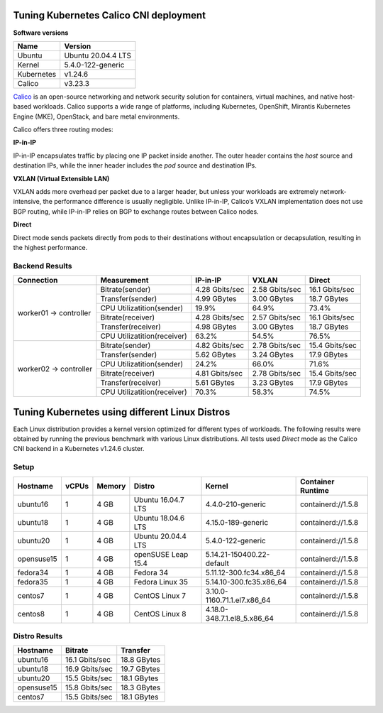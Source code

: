 .. Copyright 2022
   Licensed under the Apache License, Version 2.0 (the "License");
   you may not use this file except in compliance with the License.
   You may obtain a copy of the License at
        http://www.apache.org/licenses/LICENSE-2.0
   Unless required by applicable law or agreed to in writing, software
   distributed under the License is distributed on an "AS IS" BASIS,
   WITHOUT WARRANTIES OR CONDITIONS OF ANY KIND, either express or implied.
   See the License for the specific language governing permissions and
   limitations under the License.

***************************************
Tuning Kubernetes Calico CNI deployment
***************************************

**Software versions**

+--------------+--------------------+
| Name         | Version            |
+==============+====================+
| Ubuntu       | Ubuntu 20.04.4 LTS |
+--------------+--------------------+
| Kernel       | 5.4.0-122-generic  |
+--------------+--------------------+
| Kubernetes   | v1.24.6            |
+--------------+--------------------+
| Calico       | v3.23.3            |
+--------------+--------------------+

`Calico <https://projectcalico.docs.tigera.io/>`_ is an open-source networking
and network security solution for containers, virtual machines, and native
host-based workloads. Calico supports a wide range of platforms, including
Kubernetes, OpenShift, Mirantis Kubernetes Engine (MKE), OpenStack, and bare
metal environments.

Calico offers three routing modes:

**IP-in-IP**

IP-in-IP encapsulates traffic by placing one IP packet inside another. The outer
header contains the *host* source and destination IPs, while the inner header
includes the *pod* source and destination IPs.

**VXLAN (Virtual Extensible LAN)**

VXLAN adds more overhead per packet due to a larger header, but unless your
workloads are extremely network-intensive, the performance difference is usually
negligible. Unlike IP-in-IP, Calico’s VXLAN implementation does not use BGP
routing, while IP-in-IP relies on BGP to exchange routes between Calico nodes.

**Direct**

Direct mode sends packets directly from pods to their destinations without
encapsulation or decapsulation, resulting in the highest performance.

Backend Results
###############

+------------------------+-----------------------------+----------------+----------------+----------------+
| Connection             | Measurement                 | IP-in-IP       | VXLAN          | Direct         |
+========================+=============================+================+================+================+
| worker01 -> controller | Bitrate(sender)             | 4.28 Gbits/sec | 2.58 Gbits/sec | 16.1 Gbits/sec |
|                        +-----------------------------+----------------+----------------+----------------+
|                        | Transfer(sender)            | 4.99 GBytes    | 3.00 GBytes    | 18.7 GBytes    |
|                        +-----------------------------+----------------+----------------+----------------+
|                        | CPU Utilizatition(sender)   | 19.9%          | 64.9%          | 73.4%          |
|                        +-----------------------------+----------------+----------------+----------------+
|                        | Bitrate(receiver)           | 4.28 Gbits/sec | 2.57 Gbits/sec | 16.1 Gbits/sec |
|                        +-----------------------------+----------------+----------------+----------------+
|                        | Transfer(receiver)          | 4.98 GBytes    | 3.00 GBytes    | 18.7 GBytes    |
|                        +-----------------------------+----------------+----------------+----------------+
|                        | CPU Utilizatition(receiver) | 63.2%          | 54.5%          | 76.5%          |
+------------------------+-----------------------------+----------------+----------------+----------------+
| worker02 -> controller | Bitrate(sender)             | 4.82 Gbits/sec | 2.78 Gbits/sec | 15.4 Gbits/sec |
|                        +-----------------------------+----------------+----------------+----------------+
|                        | Transfer(sender)            | 5.62 GBytes    | 3.24 GBytes    | 17.9 GBytes    |
|                        +-----------------------------+----------------+----------------+----------------+
|                        | CPU Utilizatition(sender)   | 24.2%          | 66.0%          | 71.6%          |
|                        +-----------------------------+----------------+----------------+----------------+
|                        | Bitrate(receiver)           | 4.81 Gbits/sec | 2.78 Gbits/sec | 15.4 Gbits/sec |
|                        +-----------------------------+----------------+----------------+----------------+
|                        | Transfer(receiver)          | 5.61 GBytes    | 3.23 GBytes    | 17.9 GBytes    |
|                        +-----------------------------+----------------+----------------+----------------+
|                        | CPU Utilizatition(receiver) | 70.3%          | 58.3%          | 74.5%          |
+------------------------+-----------------------------+----------------+----------------+----------------+

***********************************************
Tuning Kubernetes using different Linux Distros
***********************************************

Each Linux distribution provides a kernel version optimized for different types
of workloads. The following results were obtained by running the previous
benchmark with various Linux distributions. All tests used *Direct* mode as the
Calico CNI backend in a Kubernetes v1.24.6 cluster.

Setup
#####

+------------------+-------+--------+--------------------+-----------------------------+--------------------+
| Hostname         | vCPUs | Memory | Distro             | Kernel                      | Container Runtime  |
+==================+=======+========+====================+=============================+====================+
| ubuntu16         | 1     | 4 GB   | Ubuntu 16.04.7 LTS | 4.4.0-210-generic           | containerd://1.5.8 |
+------------------+-------+--------+--------------------+-----------------------------+--------------------+
| ubuntu18         | 1     | 4 GB   | Ubuntu 18.04.6 LTS | 4.15.0-189-generic          | containerd://1.5.8 |
+------------------+-------+--------+--------------------+-----------------------------+--------------------+
| ubuntu20         | 1     | 4 GB   | Ubuntu 20.04.4 LTS | 5.4.0-122-generic           | containerd://1.5.8 |
+------------------+-------+--------+--------------------+-----------------------------+--------------------+
| opensuse15       | 1     | 4 GB   | openSUSE Leap 15.4 | 5.14.21-150400.22-default   | containerd://1.5.8 |
+------------------+-------+--------+--------------------+-----------------------------+--------------------+
| fedora34         | 1     | 4 GB   | Fedora 34          | 5.11.12-300.fc34.x86_64     | containerd://1.5.8 |
+------------------+-------+--------+--------------------+-----------------------------+--------------------+
| fedora35         | 1     | 4 GB   | Fedora Linux 35    | 5.14.10-300.fc35.x86_64     | containerd://1.5.8 |
+------------------+-------+--------+--------------------+-----------------------------+--------------------+
| centos7          | 1     | 4 GB   | CentOS Linux 7     | 3.10.0-1160.71.1.el7.x86_64 | containerd://1.5.8 |
+------------------+-------+--------+--------------------+-----------------------------+--------------------+
| centos8          | 1     | 4 GB   | CentOS Linux 8     | 4.18.0-348.7.1.el8_5.x86_64 | containerd://1.5.8 |
+------------------+-------+--------+--------------------+-----------------------------+--------------------+

Distro Results
##############

+------------+----------------+-------------+
| Hostname   | Bitrate        | Transfer    |
+============+================+=============+
| ubuntu16   | 16.1 Gbits/sec | 18.8 GBytes |
+------------+----------------+-------------+
| ubuntu18   | 16.9 Gbits/sec | 19.7 GBytes |
+------------+----------------+-------------+
| ubuntu20   | 15.5 Gbits/sec | 18.1 GBytes |
+------------+----------------+-------------+
| opensuse15 | 15.8 Gbits/sec | 18.3 GBytes |
+------------+----------------+-------------+
| centos7    | 15.5 Gbits/sec | 18.1 GBytes |
+------------+----------------+-------------+
